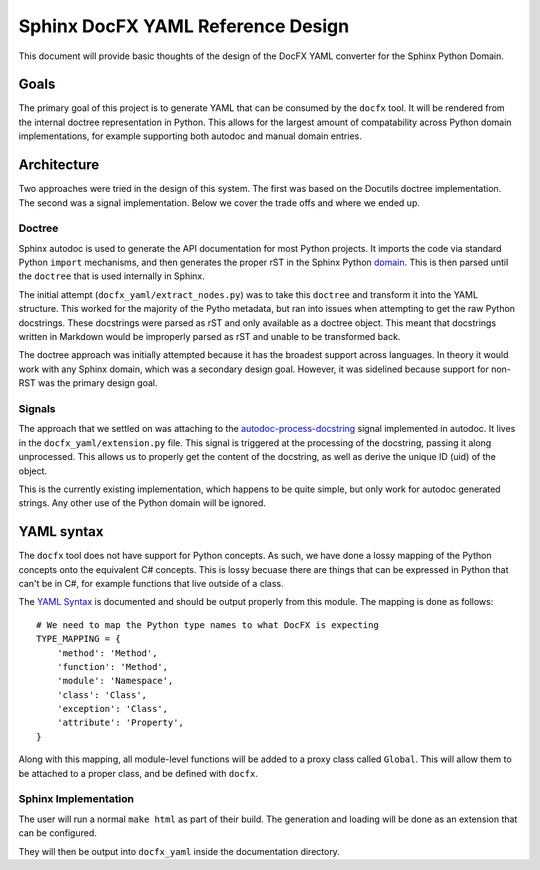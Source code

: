 Sphinx DocFX YAML Reference Design
==================================

This document will provide basic thoughts of the design of the DocFX YAML converter for the Sphinx Python Domain.

Goals
-----

The primary goal of this project is to generate YAML that can be consumed by the ``docfx`` tool.
It will be rendered from the internal doctree representation in Python.
This allows for the largest amount of compatability across Python domain implementations,
for example supporting both autodoc and manual domain entries.

Architecture
------------

Two approaches were tried in the design of this system.
The first was based on the Docutils doctree implementation.
The second was a signal implementation.
Below we cover the trade offs and where we ended up.

Doctree
~~~~~~~

Sphinx autodoc is used to generate the API documentation for most Python projects.
It imports the code via standard Python ``import`` mechanisms,
and then generates the proper rST in the Sphinx Python domain_.
This is then parsed until the ``doctree`` that is used internally in Sphinx.

The initial attempt (``docfx_yaml/extract_nodes.py``) was to take this ``doctree`` and transform it into the YAML structure.
This worked for the majority of the Pytho metadata,
but ran into issues when attempting to get the raw Python docstrings.
These docstrings were parsed as rST and only available as a doctree object.
This meant that docstrings written in Markdown would be improperly parsed as rST and unable to be transformed back.

The doctree approach was initially attempted because it has the broadest support across languages.
In theory it would work with any Sphinx domain,
which was a secondary design goal. 
However,
it was sidelined because support for non-RST was the primary design goal.

Signals
~~~~~~~

The approach that we settled on was attaching to the `autodoc-process-docstring <http://www.sphinx-doc.org/en/stable/ext/autodoc.html#event-autodoc-process-docstring>`_ signal implemented in autodoc.
It lives in the ``docfx_yaml/extension.py`` file.
This signal is triggered at the processing of the docstring,
passing it along unprocessed.
This allows us to properly get the content of the docstring,
as well as derive the unique ID (uid) of the object.

This is the currently existing implementation,
which happens to be quite simple,
but only work for autodoc generated strings.
Any other use of the Python domain will be ignored.

YAML syntax
-----------

The ``docfx`` tool does not have support for Python concepts.
As such,
we have done a lossy mapping of the Python concepts onto the equivalent C# concepts.
This is lossy becuase there are things that can be expressed in Python that can't be in C#,
for example functions that live outside of a class.

The `YAML Syntax`_ is documented and should be output properly from this module.
The mapping is done as follows::

    # We need to map the Python type names to what DocFX is expecting
    TYPE_MAPPING = {
        'method': 'Method',
        'function': 'Method',
        'module': 'Namespace',
        'class': 'Class',
        'exception': 'Class',
        'attribute': 'Property',
    }

Along with this mapping,
all module-level functions will be added to a proxy class called ``Global``.
This will allow them to be attached to a proper class,
and be defined with ``docfx``.

.. _domain: http://www.sphinx-doc.org/en/1.5.1/domains.html
.. _YAML Syntax: https://dotnet.github.io/docfx/spec/metadata_dotnet_spec.html

Sphinx Implementation
~~~~~~~~~~~~~~~~~~~~~

The user will run a normal ``make html`` as part of their build.
The generation and loading will be done as an extension that can be configured.

They will then be output into ``docfx_yaml`` inside the documentation directory.

